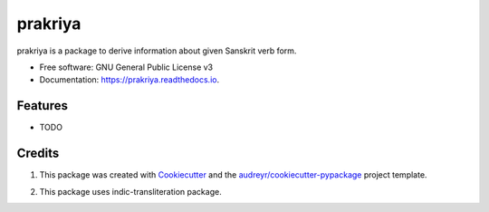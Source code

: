 ========
prakriya
========


.. image:: https://img.shields.io/pypi/v/prakriya.svg
        :target: https://pypi.python.org/pypi/prakriya

.. image:: https://img.shields.io/travis/drdhaval2785/python-prakriya.svg
        :target: https://travis-ci.org/drdhaval2785/python-prakriya

.. image:: https://readthedocs.org/projects/prakriya/badge/?version=latest
        :target: https://prakriya.readthedocs.io/en/latest/?badge=latest
        :alt: Documentation Status

.. image:: https://pyup.io/repos/github/drdhaval2785/python-prakriya/shield.svg
     :target: https://pyup.io/repos/github/drdhaval2785/python-prakriya/
     :alt: Updates

.. image:: https://landscape.io/github/drdhaval2785/python-prakriya/master/landscape.svg?style=flat
     :target: https://landscape.io/github/drdhaval2785/python-prakriya/master
     :alt: Code health

prakriya is a package to derive information about given Sanskrit verb form.


* Free software: GNU General Public License v3
* Documentation: https://prakriya.readthedocs.io.


Features
--------

* TODO

Credits
---------

1. This package was created with Cookiecutter_ and the `audreyr/cookiecutter-pypackage`_ project template.

.. _Cookiecutter: https://github.com/audreyr/cookiecutter
.. _`audreyr/cookiecutter-pypackage`: https://github.com/audreyr/cookiecutter-pypackage

2. This package uses indic-transliteration package.

.. _indic-transliteration: https://pypi.python.org/pypi/indic-transliteration
